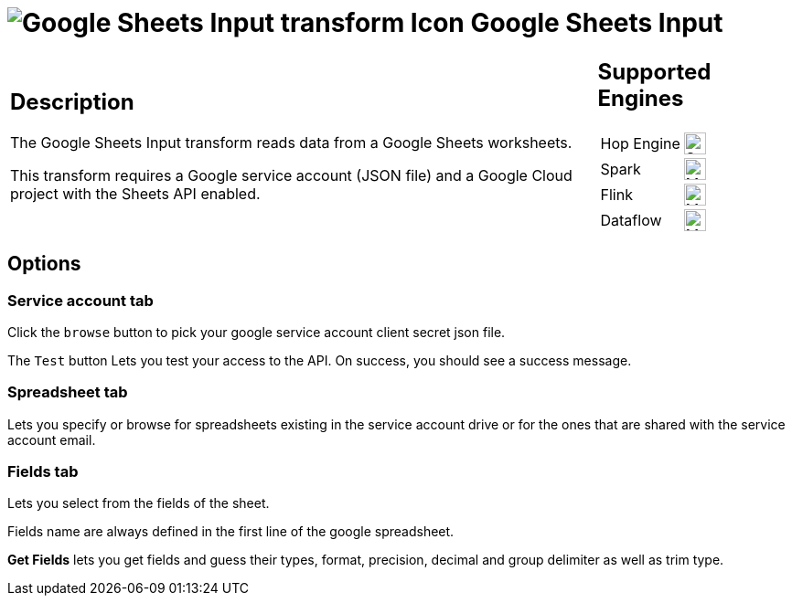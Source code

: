 ////
Licensed to the Apache Software Foundation (ASF) under one
or more contributor license agreements.  See the NOTICE file
distributed with this work for additional information
regarding copyright ownership.  The ASF licenses this file
to you under the Apache License, Version 2.0 (the
"License"); you may not use this file except in compliance
with the License.  You may obtain a copy of the License at
  http://www.apache.org/licenses/LICENSE-2.0
Unless required by applicable law or agreed to in writing,
software distributed under the License is distributed on an
"AS IS" BASIS, WITHOUT WARRANTIES OR CONDITIONS OF ANY
KIND, either express or implied.  See the License for the
specific language governing permissions and limitations
under the License.
////
:documentationPath: /pipeline/transforms/
:language: en_US
:description: The Google Sheets Input transform reads data from a Google Sheets worksheets.

= image:transforms/icons/google-sheets-input.svg[Google Sheets Input transform Icon, role="image-doc-icon"] Google Sheets Input

[%noheader,cols="3a,1a", role="table-no-borders" ]
|===
|
== Description

The Google Sheets Input transform reads data from a Google Sheets worksheets.

This transform requires a Google service account (JSON file) and a Google Cloud project with the Sheets API enabled.

|
== Supported Engines
[%noheader,cols="2,1a",frame=none, role="table-supported-engines"]
!===
!Hop Engine! image:check_mark.svg[Supported, 24]
!Spark! image:question_mark.svg[Maybe Supported, 24]
!Flink! image:question_mark.svg[Maybe Supported, 24]
!Dataflow! image:question_mark.svg[Maybe Supported, 24]
!===
|===

== Options

=== Service account tab

Click the `browse` button to pick your google service account client secret json file.

The `Test` button Lets you test your access to the API. On success, you should see a success message.

=== Spreadsheet tab

Lets you specify or browse for spreadsheets existing in the service account drive or for the ones that are shared with the service account email.

===  Fields tab

Lets you select from the fields of the sheet.

Fields name are always defined in the first line of the google spreadsheet.

**Get Fields** lets you get fields and guess their types, format, precision, decimal and group delimiter as well as trim type.

